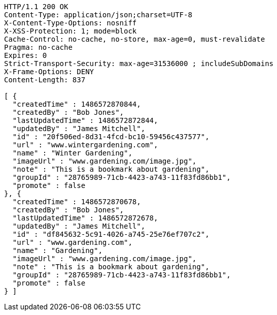 [source,http,options="nowrap"]
----
HTTP/1.1 200 OK
Content-Type: application/json;charset=UTF-8
X-Content-Type-Options: nosniff
X-XSS-Protection: 1; mode=block
Cache-Control: no-cache, no-store, max-age=0, must-revalidate
Pragma: no-cache
Expires: 0
Strict-Transport-Security: max-age=31536000 ; includeSubDomains
X-Frame-Options: DENY
Content-Length: 837

[ {
  "createdTime" : 1486572870844,
  "createdBy" : "Bob Jones",
  "lastUpdatedTime" : 1486572872844,
  "updatedBy" : "James Mitchell",
  "id" : "20f506ed-8d31-4fcd-bc10-59456c437577",
  "url" : "www.wintergardening.com",
  "name" : "Winter Gardening",
  "imageUrl" : "www.gardening.com/image.jpg",
  "note" : "This is a bookmark about gardening",
  "groupId" : "28765989-71cb-4423-a743-11f83fd86bb1",
  "promote" : false
}, {
  "createdTime" : 1486572870678,
  "createdBy" : "Bob Jones",
  "lastUpdatedTime" : 1486572872678,
  "updatedBy" : "James Mitchell",
  "id" : "df845632-5c91-4026-a745-25e76ef707c2",
  "url" : "www.gardening.com",
  "name" : "Gardening",
  "imageUrl" : "www.gardening.com/image.jpg",
  "note" : "This is a bookmark about gardening",
  "groupId" : "28765989-71cb-4423-a743-11f83fd86bb1",
  "promote" : false
} ]
----